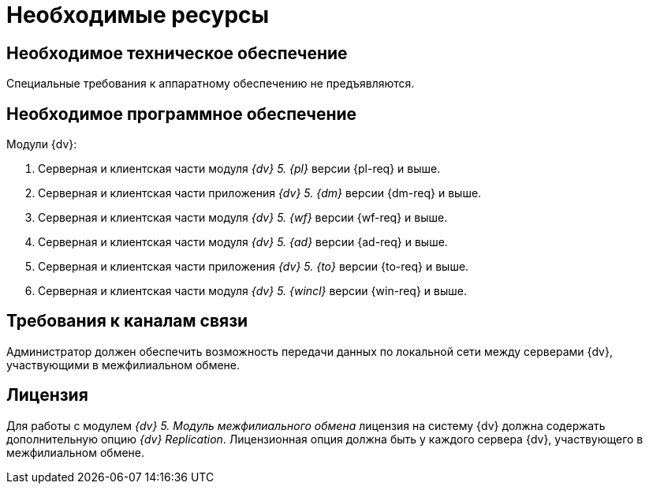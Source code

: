 = Необходимые ресурсы

[#hardware]
== Необходимое техническое обеспечение

Специальные требования к аппаратному обеспечению не предъявляются.

[#software]
== Необходимое программное обеспечение

.Модули {dv}:
. Серверная и клиентская части модуля _{dv} 5. {pl}_ версии {pl-req} и выше.
. Серверная и клиентская части приложения _{dv} 5. {dm}_ версии {dm-req} и выше.
. Серверная и клиентская части модуля _{dv} 5. {wf}_ версии {wf-req} и выше.
. Серверная и клиентская части модуля _{dv} 5. {ad}_ версии {ad-req} и выше.
. Серверная и клиентская части приложения _{dv} 5. {to}_ версии {to-req} и выше.
. Серверная и клиентская части модуля _{dv} 5. {wincl}_ версии {win-req} и выше.

[#network]
== Требования к каналам связи

Администратор должен обеспечить возможность передачи данных по локальной сети между серверами {dv}, участвующими в межфилиальном обмене.

[#license]
== Лицензия

Для работы с модулем _{dv} 5. Модуль межфилиального обмена_ лицензия на систему {dv} должна содержать дополнительную опцию _{dv} Replication_. Лицензионная опция должна быть у каждого сервера {dv}, участвующего в межфилиальном обмене.
